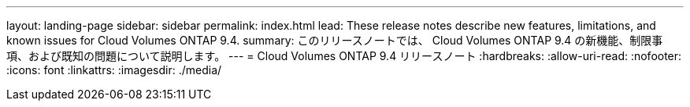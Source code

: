 ---
layout: landing-page 
sidebar: sidebar 
permalink: index.html 
lead: These release notes describe new features, limitations, and known issues for Cloud Volumes ONTAP 9.4. 
summary: このリリースノートでは、 Cloud Volumes ONTAP 9.4 の新機能、制限事項、および既知の問題について説明します。 
---
= Cloud Volumes ONTAP 9.4 リリースノート
:hardbreaks:
:allow-uri-read: 
:nofooter: 
:icons: font
:linkattrs: 
:imagesdir: ./media/


